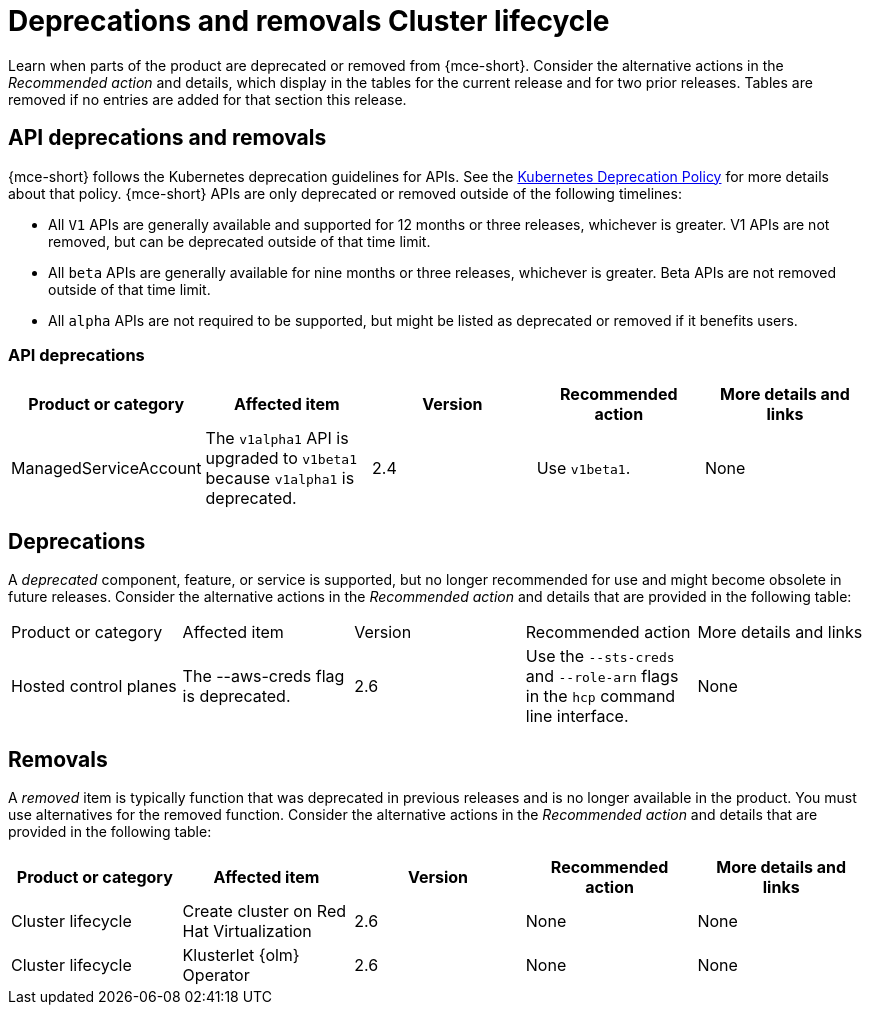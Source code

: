 
[#deprecations-removals-cluster-mce]
= Deprecations and removals Cluster lifecycle

Learn when parts of the product are deprecated or removed from {mce-short}. Consider the alternative actions in the _Recommended action_ and details, which display in the tables for the current release and for two prior releases. Tables are removed if no entries are added for that section this release.


[#api-deprecations-info-cluster]
== API deprecations and removals

{mce-short} follows the Kubernetes deprecation guidelines for APIs. See the link:https://kubernetes.io/docs/reference/using-api/deprecation-policy/[Kubernetes Deprecation Policy] for more details about that policy. {mce-short} APIs are only deprecated or removed outside of the following timelines:

  - All `V1` APIs are generally available and supported for 12 months or three releases, whichever is greater. V1 APIs are not removed, but can be deprecated outside of that time limit.
  - All `beta` APIs are generally available for nine months or three releases, whichever is greater. Beta APIs are not removed outside of that time limit.
  - All `alpha` APIs are not required to be supported, but might be listed as deprecated or removed if it benefits users.

[#api-deprecations-cluster]
=== API deprecations

|===
| Product or category | Affected item | Version | Recommended action | More details and links

| ManagedServiceAccount
| The `v1alpha1` API is upgraded to `v1beta1` because `v1alpha1` is deprecated.
| 2.4
| Use `v1beta1`.
| None

|===

//[#api-removals-cluster]
//=== API removals

//|===
//| Product or category | Affected item | Version | Recommended action | More details and links
//|===

[#deprecations-cluster]
== Deprecations

A _deprecated_ component, feature, or service is supported, but no longer recommended for use and might become obsolete in future releases. Consider the alternative actions in the _Recommended action_ and details that are provided in the following table:

|===
| Product or category | Affected item | Version | Recommended action | More details and links
| Hosted control planes
| The --aws-creds flag is deprecated.
| 2.6
| Use the `--sts-creds` and `--role-arn` flags in the `hcp` command line interface.
| None
|===

[#removals]
== Removals

A _removed_ item is typically function that was deprecated in previous releases and is no longer available in the product. You must use alternatives for the removed function. Consider the alternative actions in the _Recommended action_ and details that are provided in the following table:

|===
|Product or category | Affected item | Version | Recommended action | More details and links

| Cluster lifecycle
| Create cluster on Red Hat Virtualization
| 2.6
| None
| None

| Cluster lifecycle
| Klusterlet {olm} Operator
| 2.6
| None
| None
|===

